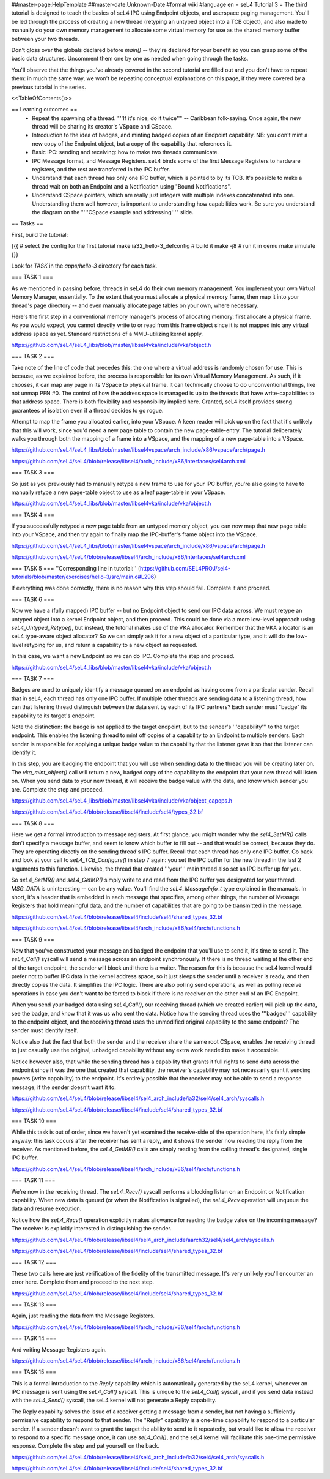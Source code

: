 ##master-page:HelpTemplate
##master-date:Unknown-Date
#format wiki
#language en
= seL4 Tutorial 3 =
The third tutorial is designed to teach the basics of seL4 IPC using Endpoint objects, and userspace paging management. You'll be led through the process of creating a new thread (retyping an untyped object into a TCB object), and also made to manually do your own memory management to allocate some virtual memory for use as the shared memory buffer between your two threads.

Don't gloss over the globals declared before `main()` -- they're declared for your benefit so you can grasp some of the basic data structures. Uncomment them one by one as needed when going through the tasks.

You'll observe that the things you've already covered in the second tutorial are filled out and you don't have to repeat them: in much the same way, we won't be repeating conceptual explanations on this page, if they were covered by a previous tutorial in the series.

<<TableOfContents()>>

== Learning outcomes ==
 * Repeat the spawning of a thread. "''If it's nice, do it twice''" -- Caribbean folk-saying. Once again, the new thread will be sharing its creator's VSpace and CSpace.
 * Introduction to the idea of badges, and minting badged copies of an Endpoint capability. NB: you don't mint a new copy of the Endpoint object, but a copy of the capability that references it.
 * Basic IPC: sending and receiving: how to make two threads communicate.
 * IPC Message format, and Message Registers. seL4 binds some of the first Message Registers to hardware registers, and the rest are transferred in the IPC buffer.
 * Understand that each thread has only one IPC buffer, which is pointed to by its TCB. It's possible to make a thread wait on both an Endpoint and a Notification using "Bound Notifications".
 * Understand CSpace pointers, which are really just integers with multiple indexes concatenated into one. Understanding them well however, is important to understanding how capabilities work. Be sure you understand the diagram on the "'''CSpace example and addressing'''" slide.

== Tasks ==

First, build the tutorial:

{{{
# select the config for the first tutorial 
make ia32_hello-3_defconfig
# build it
make -j8
# run it in qemu
make simulate
}}}

Look for `TASK` in the `apps/hello-3` directory for each task.

=== TASK 1 ===

As we mentioned in passing before, threads in seL4 do their own memory management. You implement your own Virtual Memory Manager, essentially. To the extent that you must allocate a physical memory frame, then map it into your thread's page directory -- and even manually allocate page tables on your own, where necessary.

Here's the first step in a conventional memory manager's process of allocating memory: first allocate a physical frame. As you would expect, you cannot directly write to or read from this frame object since it is not mapped into any virtual address space as yet. Standard restrictions of a MMU-utilizing kernel apply.

https://github.com/seL4/seL4_libs/blob/master/libsel4vka/include/vka/object.h

=== TASK 2 ===

Take note of the line of code that precedes this: the one where a virtual address is randomly chosen for use. This is because, as we explained before, the process is responsible for its own Virtual Memory Management. As such, if it chooses, it can map any page in its VSpace to physical frame. It can technically choose to do unconventional things, like not unmap PFN #0. The control of how the address space is managed is up to the threads that have write-capabilities to that address space. There is both flexibility and responsibility implied here. Granted, seL4 itself provides strong guarantees of isolation even if a thread decides to go rogue.

Attempt to map the frame you allocated earlier, into your VSpace. A keen reader will pick up on the fact that it's unlikely that this will work, since you'd need a new page table to contain the new page-table-entry. The tutorial deliberately walks you through both the mapping of a frame into a VSpace, and the mapping of a new page-table into a VSpace.

https://github.com/seL4/seL4_libs/blob/master/libsel4vspace/arch_include/x86/vspace/arch/page.h

https://github.com/seL4/seL4/blob/release/libsel4/arch_include/x86/interfaces/sel4arch.xml

=== TASK 3 ===

So just as you previously had to manually retype a new frame to use for your IPC buffer, you're also going to have to manually retype a new page-table object to use as a leaf page-table in your VSpace.

https://github.com/seL4/seL4_libs/blob/master/libsel4vka/include/vka/object.h

=== TASK 4 ===

If you successfully retyped a new page table from an untyped memory object, you can now map that new page table into your VSpace, and then try again to finally map the IPC-buffer's frame object into the VSpace.

https://github.com/seL4/seL4_libs/blob/master/libsel4vspace/arch_include/x86/vspace/arch/page.h

https://github.com/seL4/seL4/blob/release/libsel4/arch_include/x86/interfaces/sel4arch.xml

=== TASK 5 ===
''Corresponding line in tutorial:'' (https://github.com/SEL4PROJ/sel4-tutorials/blob/master/exercises/hello-3/src/main.c#L296)

If everything was done correctly, there is no reason why this step should fail. Complete it and proceed.

=== TASK 6 ===

Now we have a (fully mapped) IPC buffer -- but no Endpoint object to send our IPC data across. We must retype an untyped object into a kernel Endpoint object, and then proceed. This could be done via a more low-level approach using `seL4_Untyped_Retype()`, but instead, the tutorial makes use of the VKA allocator. Remember that the VKA allocator is an seL4 type-aware object allocator? So we can simply ask it for a new object of a particular type, and it will do the low-level retyping for us, and return a capability to a new object as requested.

In this case, we want a new Endpoint so we can do IPC. Complete the step and proceed.

https://github.com/seL4/seL4_libs/blob/master/libsel4vka/include/vka/object.h
 
=== TASK 7 ===

Badges are used to uniquely identify a message queued on an endpoint as having come from a particular sender. Recall that in seL4, each thread has only one IPC buffer. If multiple other threads are sending data to a listening thread, how can that listening thread distinguish between the data sent by each of its IPC partners? Each sender must "badge" its capability to its target's endpoint.

Note the distinction: the badge is not applied to the target endpoint, but to the sender's '''capability''' to the target endpoint. This enables the listening thread to mint off copies of a capability to an Endpoint to multiple senders. Each sender is responsible for applying a unique badge value to the capability that the listener gave it so that the listener can identify it.

In this step, you are badging the endpoint that you will use when sending data to the thread you will be creating later on. The `vka_mint_object()` call will return a new, badged copy of the capability to the endpoint that your new thread will listen on. When you send data to your new thread, it will receive the badge value with the data, and know which sender you are. Complete the step and proceed.

https://github.com/seL4/seL4_libs/blob/master/libsel4vka/include/vka/object_capops.h

https://github.com/seL4/seL4/blob/release/libsel4/include/sel4/types_32.bf

=== TASK 8 ===

Here we get a formal introduction to message registers. At first glance, you might wonder why the `sel4_SetMR()` calls don't specify a message buffer, and seem to know which buffer to fill out -- and that would be correct, because they do. They are operating directly on the sending thread's IPC buffer. Recall that each thread has only one IPC buffer. Go back and look at your call to `seL4_TCB_Configure()` in step 7 again: you set the IPC buffer for the new thread in the last 2 arguments to this function. Likewise, the thread that created '''your''' main thread also set an IPC buffer up for you.

So `seL4_SetMR()` and `seL4_GetMR()` simply write to and read from the IPC buffer you designated for your thread. `MSG_DATA` is uninteresting -- can be any value. You'll find the `seL4_MessageInfo_t` type explained in the manuals. In short, it's a header that is embedded in each message that specifies, among other things, the number of Message Registers that hold meaningful data, and the number of capabilities that are going to be transmitted in the message.

https://github.com/seL4/seL4/blob/release/libsel4/include/sel4/shared_types_32.bf

https://github.com/seL4/seL4/blob/release/libsel4/arch_include/x86/sel4/arch/functions.h

=== TASK 9 ===

Now that you've constructed your message and badged the endpoint that you'll use to send it, it's time to send it. The `seL4_Call()` syscall will send a message across an endpoint synchronously. If there is no thread waiting at the other end of the target endpoint, the sender will block until there is a waiter. The reason for this is because the seL4 kernel would prefer not to buffer IPC data in the kernel address space, so it just sleeps the sender until a receiver is ready, and then directly copies the data. It simplifies the IPC logic. There are also polling send operations, as well as polling receive operations in case you don't want to be forced to block if there is no receiver on the other end of an IPC Endpoint.

When you send your badged data using `seL4_Call()`, our receiving thread (which we created earlier) will pick up the data, see the badge, and know that it was us who sent the data. Notice how the sending thread uses the '''badged''' capability to the endpoint object, and the receiving thread uses the unmodified original capability to the same endpoint? The sender must identify itself.

Notice also that the fact that both the sender and the receiver share the same root CSpace, enables the receiving thread to just casually use the original, unbadged capability without any extra work needed to make it accessible.

Notice however also, that while the sending thread has a capability that grants it full rights to send data across the endpoint since it was the one that created that capability, the receiver's capability may not necessarily grant it sending powers (write capability) to the endpoint. It's entirely possible that the receiver may not be able to send a response message, if the sender doesn't want it to.

https://github.com/seL4/seL4/blob/release/libsel4/sel4_arch_include/ia32/sel4/sel4_arch/syscalls.h

https://github.com/seL4/seL4/blob/release/libsel4/include/sel4/shared_types_32.bf

=== TASK 10 ===

While this task is out of order, since we haven't yet examined the receive-side of the operation here, it's fairly simple anyway: this task occurs after the receiver has sent a reply, and it shows the sender now reading the reply from the receiver. As mentioned before, the `seL4_GetMR()` calls are simply reading from the calling thread's designated, single IPC buffer.

https://github.com/seL4/seL4/blob/release/libsel4/arch_include/x86/sel4/arch/functions.h

=== TASK 11 ===

We're now in the receiving thread. The `seL4_Recv()` syscall performs a blocking listen on an Endpoint or Notification capability. When new data is queued (or when the Notification is signalled), the `seL4_Recv` operation will unqueue the data and resume execution.

Notice how the `seL4_Recv()` operation explicitly makes allowance for reading the badge value on the incoming message? The receiver is explicitly interested in distinguishing the sender.

https://github.com/seL4/seL4/blob/release/libsel4/sel4_arch_include/aarch32/sel4/sel4_arch/syscalls.h

https://github.com/seL4/seL4/blob/release/libsel4/include/sel4/shared_types_32.bf

=== TASK 12 ===

These two calls here are just verification of the fidelity of the transmitted message. It's very unlikely you'll encounter an error here. Complete them and proceed to the next step.

https://github.com/seL4/seL4/blob/release/libsel4/include/sel4/shared_types_32.bf

=== TASK 13 ===

Again, just reading the data from the Message Registers.

https://github.com/seL4/seL4/blob/release/libsel4/arch_include/x86/sel4/arch/functions.h

=== TASK 14 ===

And writing Message Registers again.

https://github.com/seL4/seL4/blob/release/libsel4/arch_include/x86/sel4/arch/functions.h

=== TASK 15 ===

This is a formal introduction to the `Reply` capability which is automatically generated by the seL4 kernel, whenever an IPC message is sent using the `seL4_Call()` syscall. This is unique to the `seL4_Call()` syscall, and if you send data instead with the `seL4_Send()` syscall, the seL4 kernel will not generate a Reply capability.

The Reply capability solves the issue of a receiver getting a message from a sender, but not having a sufficiently permissive capability to respond to that sender. The "Reply" capability is a one-time capability to respond to a particular sender. If a sender doesn't want to grant the target the ability to send to it repeatedly, but would like to allow the receiver to respond to a specific message once, it can use `seL4_Call()`, and the seL4 kernel will facilitate this one-time permissive response. Complete the step and pat yourself on the back.

https://github.com/seL4/seL4/blob/release/libsel4/sel4_arch_include/ia32/sel4/sel4_arch/syscalls.h 

https://github.com/seL4/seL4/blob/release/libsel4/include/sel4/shared_types_32.bf
